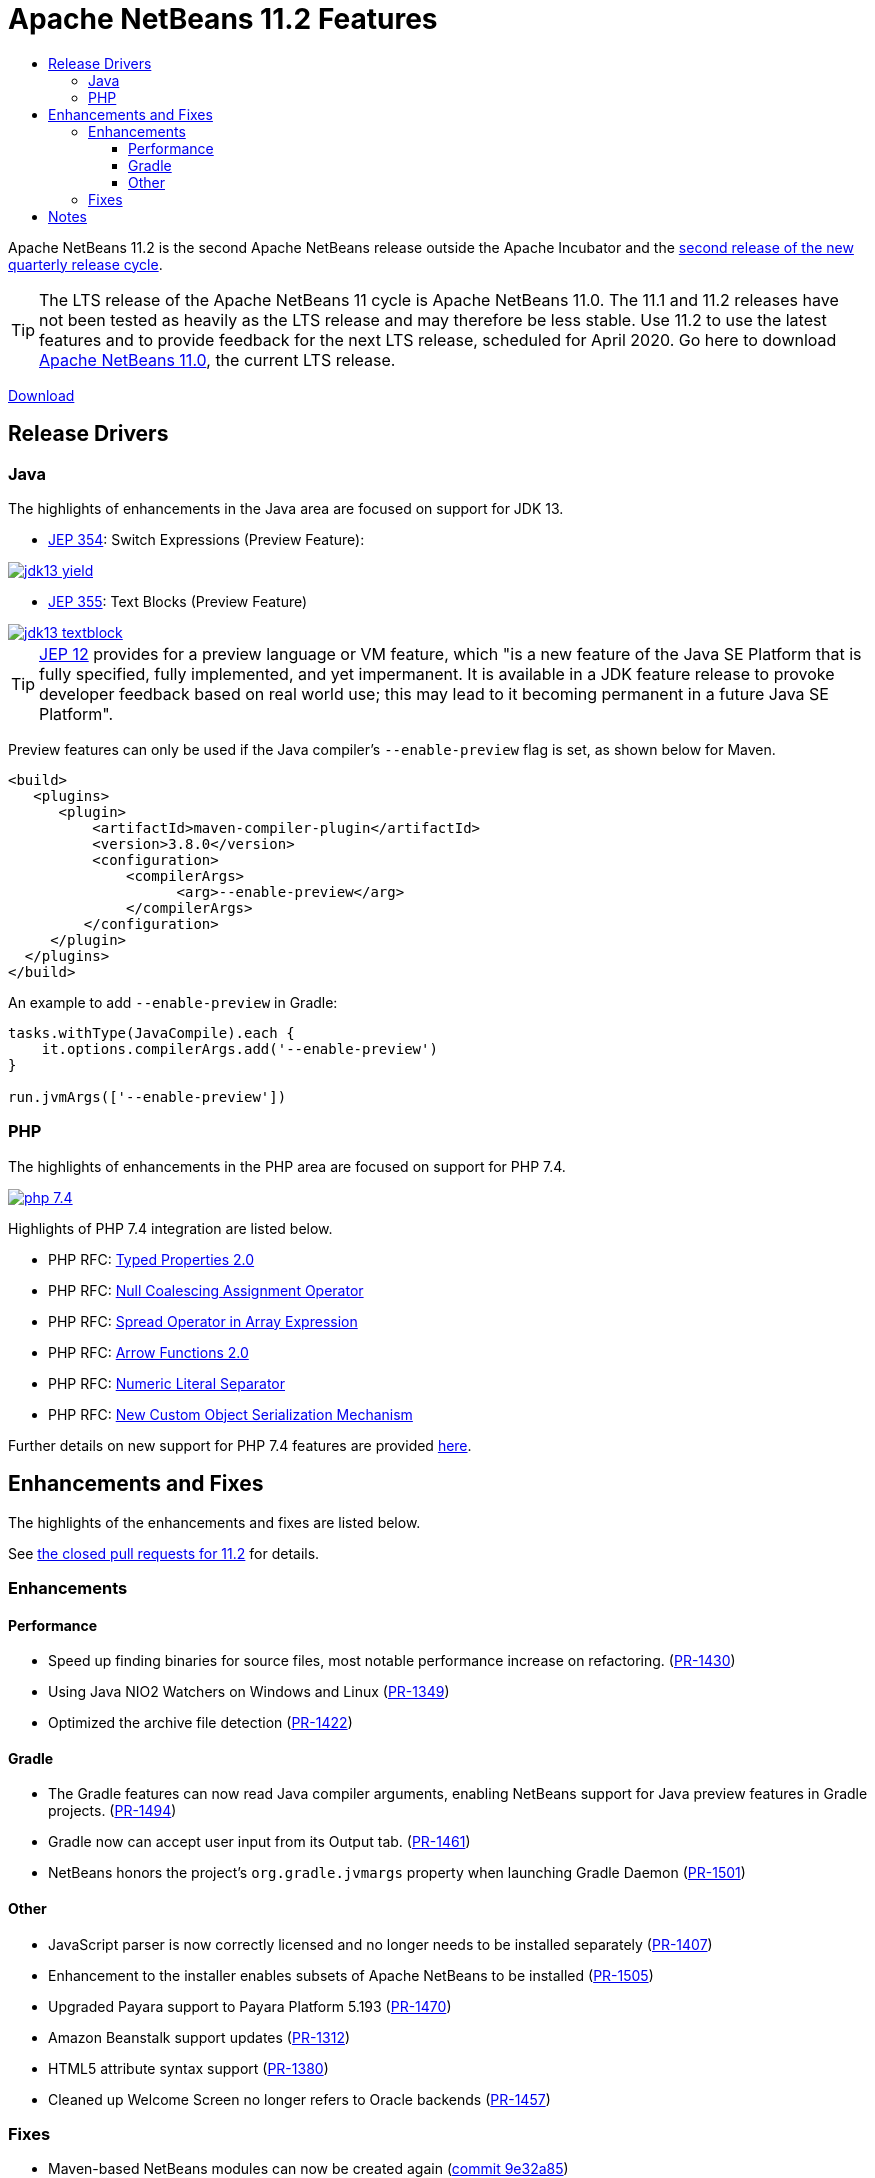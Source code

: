
////
     Licensed to the Apache Software Foundation (ASF) under one
     or more contributor license agreements.  See the NOTICE file
     distributed with this work for additional information
     regarding copyright ownership.  The ASF licenses this file
     to you under the Apache License, Version 2.0 (the
     "License"); you may not use this file except in compliance
     with the License.  You may obtain a copy of the License at

       http://www.apache.org/licenses/LICENSE-2.0

     Unless required by applicable law or agreed to in writing,
     software distributed under the License is distributed on an
     "AS IS" BASIS, WITHOUT WARRANTIES OR CONDITIONS OF ANY
     KIND, either express or implied.  See the License for the
     specific language governing permissions and limitations
     under the License.
////
= Apache NetBeans 11.2 Features
:page-layout: page_noaside
:page-tags: 11.2 features
:jbake-status: published
:keywords: Apache NetBeans 11.2 IDE features
:icons: font
:description: Apache NetBeans 11.2 features
:toc: left
:toc-title: 
:toclevels: 4
:page-syntax: true
:source-highlighter: pygments
:experimental:
:linkattrs:

ifdef::env-github[]
:imagesdir: ../../../images
endif::[]

Apache NetBeans 11.2 is the second Apache NetBeans release outside the Apache Incubator and the link:https://cwiki.apache.org/confluence/display/NETBEANS/Release+Schedule[second release of the new quarterly release cycle].

TIP: The LTS release of the Apache NetBeans 11 cycle is Apache NetBeans 11.0. The 11.1 and 11.2 releases have not been tested as heavily as the LTS release and may therefore be less stable. Use 11.2 to use the latest features and to provide feedback for the next LTS release, scheduled for April 2020. Go here to download  xref:download/nb110/nb110.adoc[Apache NetBeans 11.0], the current LTS release.

xref:./nb112.adoc[Download, role="button success"]

== Release Drivers

=== Java

The highlights of enhancements in the Java area are focused on support for JDK 13.

- link:https://openjdk.org/jeps/354[JEP 354]: Switch Expressions (Preview Feature): 

[.feature]
--
image::download/nb112/jdk13-yield.png[role="left", link="jdk13-yield.png"]
-- 

- link:https://openjdk.org/jeps/355[JEP 355]: Text Blocks (Preview Feature)

[.feature]
--
image::download/nb112/jdk13-textblock.png[role="left", link="jdk13-textblock.png"]
--  

TIP: link:https://openjdk.org/jeps/12[JEP 12] provides for a preview language or VM feature, which "is a new feature of the Java SE Platform that is fully specified, fully implemented, and yet impermanent. It is available in a JDK feature release to provoke developer feedback based on real world use; this may lead to it becoming permanent in a future Java SE Platform".

Preview features can only be used if the Java compiler's `--enable-preview` flag is set, as shown below for Maven. 

[source,xml]
----
<build>
   <plugins>
      <plugin>
          <artifactId>maven-compiler-plugin</artifactId>
          <version>3.8.0</version>
          <configuration>
              <compilerArgs>
                    <arg>--enable-preview</arg>
              </compilerArgs>
         </configuration>
     </plugin>
  </plugins>
</build>
----

An example to add `--enable-preview` in Gradle:

[source,groovy]
----
tasks.withType(JavaCompile).each {
    it.options.compilerArgs.add('--enable-preview')
}

run.jvmArgs(['--enable-preview'])
----

=== PHP

The highlights of enhancements in the PHP area are focused on support for PHP 7.4.

[.feature]
--
image::download/nb112/php-7.4.png[role="left", link="php-7.4.png"]
--  

Highlights of PHP 7.4 integration are listed below.

- PHP RFC: link:https://wiki.php.net/rfc/typed_properties_v2[Typed Properties 2.0]
- PHP RFC: link:https://wiki.php.net/rfc/null_coalesce_equal_operator[Null Coalescing Assignment Operator]
- PHP RFC: link:https://wiki.php.net/rfc/spread_operator_for_array[Spread Operator in Array Expression]
- PHP RFC: link:https://wiki.php.net/rfc/arrow_functions_v2[Arrow Functions 2.0]
- PHP RFC: link:https://wiki.php.net/rfc/numeric_literal_separator[Numeric Literal Separator]
- PHP RFC: link:https://wiki.php.net/rfc/custom_object_serialization[New Custom Object Serialization Mechanism]

Further details on new support for PHP 7.4 features are provided link:https://cwiki.apache.org/confluence/display/NETBEANS/11.2+Feature%3A+PHP[here].

== Enhancements and Fixes

The highlights of the enhancements and fixes are listed below.

See link:https://github.com/apache/netbeans/milestone/3?closed=1[the closed pull requests for 11.2] for details.

=== Enhancements

==== Performance

- Speed up finding binaries for source files, most notable performance increase on refactoring. (link:https://github.com/apache/netbeans/pull/1430[PR-1430])
- Using Java NIO2 Watchers on Windows and Linux (link:https://github.com/apache/netbeans/pull/1349[PR-1349])
- Optimized the archive file detection (link:https://github.com/apache/netbeans/pull/1422[PR-1422])

==== Gradle

- The Gradle features can now read Java compiler arguments, enabling NetBeans support for Java preview features in Gradle projects. (link:https://github.com/apache/netbeans/pull/1494[PR-1494])
- Gradle now can accept user input from its Output tab. (link:https://github.com/apache/netbeans/pull/1461[PR-1461])
- NetBeans honors the project's `org.gradle.jvmargs` property when launching Gradle Daemon (link:https://github.com/apache/netbeans/pull/1501[PR-1501]) 

==== Other
- JavaScript parser is now correctly licensed and no longer needs to be installed separately (link:https://github.com/apache/netbeans/pull/1407[PR-1407])
- Enhancement to the installer enables subsets of Apache NetBeans to be installed (link:https://github.com/apache/netbeans/pull/1505[PR-1505])
- Upgraded Payara support to Payara Platform 5.193 (link:https://github.com/apache/netbeans/pull/1470[PR-1470])
- Amazon Beanstalk support updates (link:https://github.com/apache/netbeans/pull/1312[PR-1312])
- HTML5 attribute syntax support (link:https://github.com/apache/netbeans/pull/1380[PR-1380])
- Cleaned up Welcome Screen no longer refers to Oracle backends (link:https://github.com/apache/netbeans/pull/1457[PR-1457])

=== Fixes

- Maven-based NetBeans modules can now be created again (link:https://github.com/apache/netbeans/commit/9e32a853c38f2b7514a42a3395a673d8ad06300f[commit 9e32a85])
- "Copy Dependent Libraries" in Ant-based projects works again (link:https://github.com/apache/netbeans/pull/1469[PR-1469])
- OpenJFX Gluon samples are now correctly registered (link:https://github.com/apache/netbeans/pull/1503[PR-1503])

== Notes

- The donation of the NetBeans C and C&#x2b;&#x2b; features from Oracle to Apache was not complete at the time of the 11.2 release, though it is not far off, and the 11.3 release (January 2020) is scheduled to focus primarily on the integration of the C and C++ features, once they land in the Apache NetBeans GitHub. Until then, go to the Plugin Manager, enable the NetBeans IDE 8.2 Update Center, which lets you install the NetBeans IDE 8.2 modules providing C and C&#x2b;&#x2b; features.
- WildFly integration is supported by means of the link:http://plugins.netbeans.org/plugin/76472/wildfly-application-server[WildFly Application Server] plugin located in the Plugin Portal.
- Support for JSF 2.3 is available as a pull request, too late for inclusion in link:https://github.com/apache/netbeans/milestone/3[11.2], scheduled for link:https://github.com/apache/netbeans/milestone/4[11.3]: link:https://github.com/apache/netbeans/pull/1576[PR-1576]

